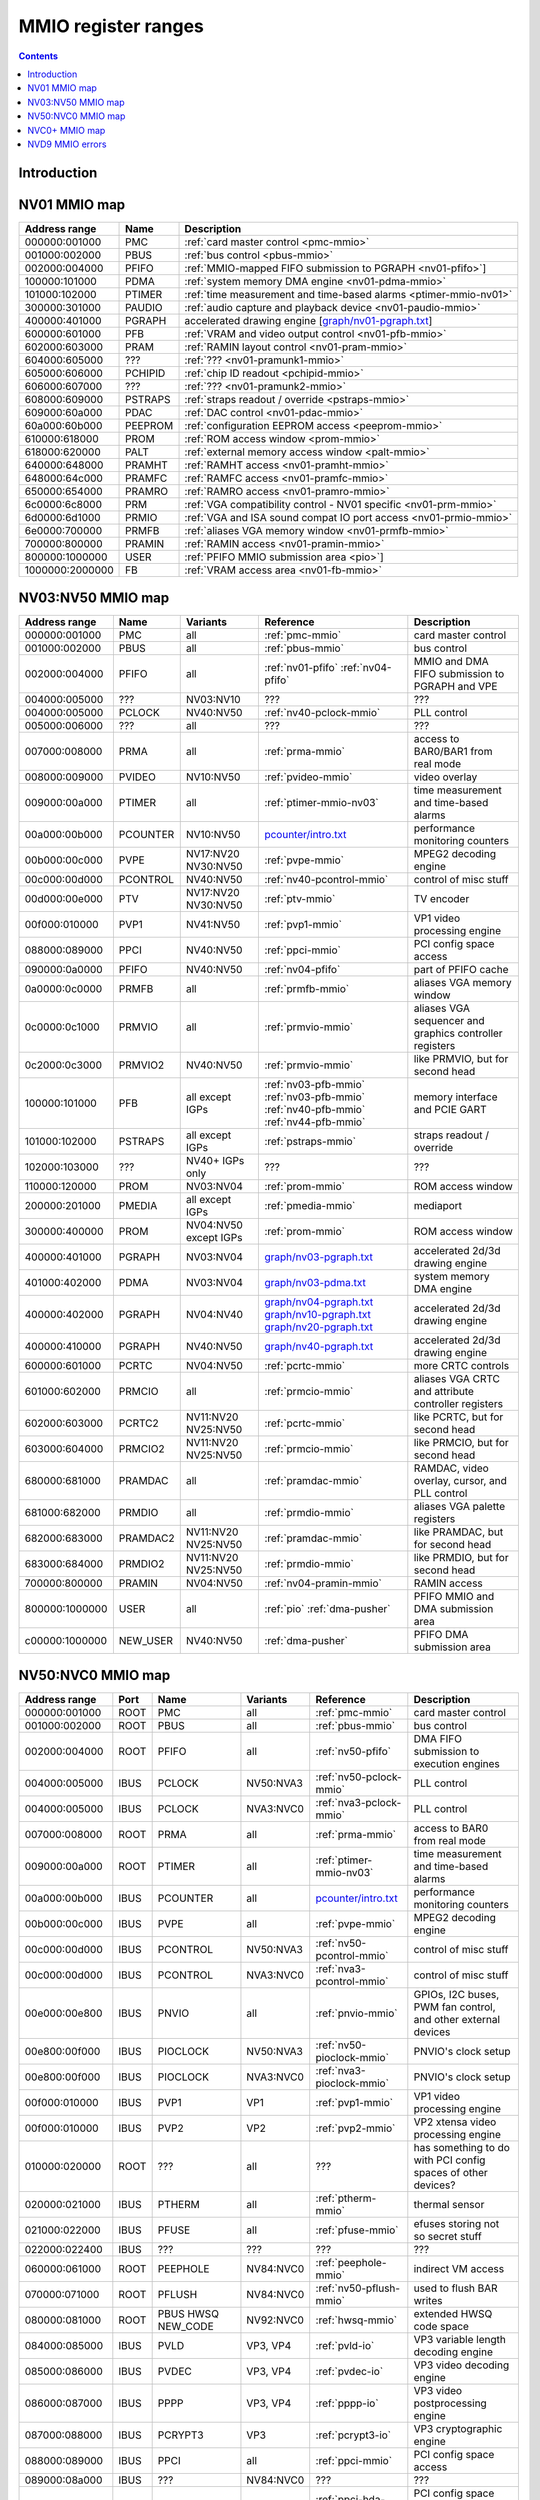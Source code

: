 .. _mmio:

====================
MMIO register ranges
====================

.. contents::


Introduction
============

.. todo:: write me


NV01 MMIO map
=============

=============== ======= =================================================
Address range   Name    Description
=============== ======= =================================================
000000:001000   PMC     :ref:`card master control <pmc-mmio>`
001000:002000   PBUS    :ref:`bus control <pbus-mmio>`
002000:004000   PFIFO   :ref:`MMIO-mapped FIFO submission to PGRAPH <nv01-pfifo>`]
100000:101000   PDMA    :ref:`system memory DMA engine <nv01-pdma-mmio>`
101000:102000   PTIMER  :ref:`time measurement and time-based alarms <ptimer-mmio-nv01>`
300000:301000   PAUDIO  :ref:`audio capture and playback device <nv01-paudio-mmio>`
400000:401000   PGRAPH  accelerated drawing engine [`<graph/nv01-pgraph.txt>`_]
600000:601000   PFB     :ref:`VRAM and video output control <nv01-pfb-mmio>`
602000:603000   PRAM    :ref:`RAMIN layout control <nv01-pram-mmio>`
604000:605000   ???     :ref:`??? <nv01-pramunk1-mmio>`
605000:606000   PCHIPID :ref:`chip ID readout <pchipid-mmio>`
606000:607000   ???     :ref:`??? <nv01-pramunk2-mmio>`
608000:609000   PSTRAPS :ref:`straps readout / override <pstraps-mmio>`
609000:60a000   PDAC    :ref:`DAC control <nv01-pdac-mmio>`
60a000:60b000   PEEPROM :ref:`configuration EEPROM access <peeprom-mmio>`
610000:618000   PROM    :ref:`ROM access window <prom-mmio>`
618000:620000   PALT    :ref:`external memory access window <palt-mmio>`
640000:648000   PRAMHT  :ref:`RAMHT access <nv01-pramht-mmio>`
648000:64c000   PRAMFC  :ref:`RAMFC access <nv01-pramfc-mmio>`
650000:654000   PRAMRO  :ref:`RAMRO access <nv01-pramro-mmio>`
6c0000:6c8000   PRM     :ref:`VGA compatibility control - NV01 specific <nv01-prm-mmio>`
6d0000:6d1000   PRMIO   :ref:`VGA and ISA sound compat IO port access <nv01-prmio-mmio>`
6e0000:700000   PRMFB   :ref:`aliases VGA memory window <nv01-prmfb-mmio>`
700000:800000   PRAMIN  :ref:`RAMIN access <nv01-pramin-mmio>`
800000:1000000  USER    :ref:`PFIFO MMIO submission area <pio>`]
1000000:2000000 FB      :ref:`VRAM access area <nv01-fb-mmio>`
=============== ======= =================================================


NV03:NV50 MMIO map
==================

=============== ======== ========= ============================== ======================
Address range   Name     Variants  Reference                      Description
=============== ======== ========= ============================== ======================
000000:001000   PMC      all       :ref:`pmc-mmio`                card master control
001000:002000   PBUS     all       :ref:`pbus-mmio`               bus control
002000:004000   PFIFO    all       :ref:`nv01-pfifo`              MMIO and DMA FIFO submission to PGRAPH and VPE
                                   :ref:`nv04-pfifo`
004000:005000   ???      NV03:NV10 ???                            ???
004000:005000   PCLOCK   NV40:NV50 :ref:`nv40-pclock-mmio`        PLL control
005000:006000   ???      all       ???                            ???
007000:008000   PRMA     all       :ref:`prma-mmio`               access to BAR0/BAR1 from real mode
008000:009000   PVIDEO   NV10:NV50 :ref:`pvideo-mmio`             video overlay
009000:00a000   PTIMER   all       :ref:`ptimer-mmio-nv03`        time measurement and time-based alarms
00a000:00b000   PCOUNTER NV10:NV50 `<pcounter/intro.txt>`_        performance monitoring counters
00b000:00c000   PVPE     NV17:NV20 :ref:`pvpe-mmio`               MPEG2 decoding engine
                         NV30:NV50 
00c000:00d000   PCONTROL NV40:NV50 :ref:`nv40-pcontrol-mmio`      control of misc stuff
00d000:00e000   PTV      NV17:NV20 :ref:`ptv-mmio`                TV encoder
                         NV30:NV50 
00f000:010000   PVP1     NV41:NV50 :ref:`pvp1-mmio`               VP1 video processing engine
088000:089000   PPCI     NV40:NV50 :ref:`ppci-mmio`               PCI config space access
090000:0a0000   PFIFO    NV40:NV50 :ref:`nv04-pfifo`              part of PFIFO cache
0a0000:0c0000   PRMFB    all       :ref:`prmfb-mmio`              aliases VGA memory window
0c0000:0c1000   PRMVIO   all       :ref:`prmvio-mmio`             aliases VGA sequencer and graphics controller registers
0c2000:0c3000   PRMVIO2  NV40:NV50 :ref:`prmvio-mmio`             like PRMVIO, but for second head
100000:101000   PFB      all       :ref:`nv03-pfb-mmio`           memory interface and PCIE GART
                         except    :ref:`nv03-pfb-mmio`    
                         IGPs      :ref:`nv40-pfb-mmio`    
                                   :ref:`nv44-pfb-mmio`    
101000:102000   PSTRAPS  all       :ref:`pstraps-mmio`            straps readout / override
                         except
                         IGPs
102000:103000   ???      NV40+     ???                            ???
                         IGPs only
110000:120000   PROM     NV03:NV04 :ref:`prom-mmio`               ROM access window
200000:201000   PMEDIA   all       :ref:`pmedia-mmio`             mediaport
                         except
                         IGPs
300000:400000   PROM     NV04:NV50 :ref:`prom-mmio`               ROM access window
                         except
                         IGPs
400000:401000   PGRAPH   NV03:NV04 `<graph/nv03-pgraph.txt>`_     accelerated 2d/3d drawing engine
401000:402000   PDMA     NV03:NV04 `<graph/nv03-pdma.txt>`_       system memory DMA engine
400000:402000   PGRAPH   NV04:NV40 `<graph/nv04-pgraph.txt>`_     accelerated 2d/3d drawing engine
                                   `<graph/nv10-pgraph.txt>`_
                                   `<graph/nv20-pgraph.txt>`_
400000:410000   PGRAPH   NV40:NV50 `<graph/nv40-pgraph.txt>`_     accelerated 2d/3d drawing engine
600000:601000   PCRTC    NV04:NV50 :ref:`pcrtc-mmio`              more CRTC controls
601000:602000   PRMCIO   all       :ref:`prmcio-mmio`             aliases VGA CRTC and attribute controller registers
602000:603000   PCRTC2   NV11:NV20 :ref:`pcrtc-mmio`              like PCRTC, but for second head
                         NV25:NV50
603000:604000   PRMCIO2  NV11:NV20 :ref:`prmcio-mmio`             like PRMCIO, but for second head
                         NV25:NV50
680000:681000   PRAMDAC  all       :ref:`pramdac-mmio`            RAMDAC, video overlay, cursor, and PLL control
681000:682000   PRMDIO   all       :ref:`prmdio-mmio`             aliases VGA palette registers
682000:683000   PRAMDAC2 NV11:NV20 :ref:`pramdac-mmio`            like PRAMDAC, but for second head
                         NV25:NV50
683000:684000   PRMDIO2  NV11:NV20 :ref:`prmdio-mmio`             like PRMDIO, but for second head
                         NV25:NV50
700000:800000   PRAMIN   NV04:NV50 :ref:`nv04-pramin-mmio`        RAMIN access
800000:1000000  USER     all       :ref:`pio`                     PFIFO MMIO and DMA submission area
                                   :ref:`dma-pusher`
c00000:1000000  NEW_USER NV40:NV50 :ref:`dma-pusher`              PFIFO DMA submission area
=============== ======== ========= ============================== ======================

.. todo:: check PSTRAPS on IGPs


NV50:NVC0 MMIO map
==================

============== ===== ============= ========= ================================ ======================
Address range  Port  Name          Variants  Reference                        Description
============== ===== ============= ========= ================================ ======================
000000:001000  ROOT  PMC           all       :ref:`pmc-mmio`                  card master control
001000:002000  ROOT  PBUS          all       :ref:`pbus-mmio`                 bus control
002000:004000  ROOT  PFIFO         all       :ref:`nv50-pfifo`                DMA FIFO submission to execution engines
004000:005000  IBUS  PCLOCK        NV50:NVA3 :ref:`nv50-pclock-mmio`          PLL control
004000:005000  IBUS  PCLOCK        NVA3:NVC0 :ref:`nva3-pclock-mmio`          PLL control
007000:008000  ROOT  PRMA          all       :ref:`prma-mmio`                 access to BAR0 from real mode
009000:00a000  ROOT  PTIMER        all       :ref:`ptimer-mmio-nv03`          time measurement and time-based alarms
00a000:00b000  IBUS  PCOUNTER      all       `<pcounter/intro.txt>`_          performance monitoring counters
00b000:00c000  IBUS  PVPE          all       :ref:`pvpe-mmio`                 MPEG2 decoding engine
00c000:00d000  IBUS  PCONTROL      NV50:NVA3 :ref:`nv50-pcontrol-mmio`        control of misc stuff
00c000:00d000  IBUS  PCONTROL      NVA3:NVC0 :ref:`nva3-pcontrol-mmio`        control of misc stuff
00e000:00e800  IBUS  PNVIO         all       :ref:`pnvio-mmio`                GPIOs, I2C buses, PWM fan control, and other external devices
00e800:00f000  IBUS  PIOCLOCK      NV50:NVA3 :ref:`nv50-pioclock-mmio`        PNVIO's clock setup
00e800:00f000  IBUS  PIOCLOCK      NVA3:NVC0 :ref:`nva3-pioclock-mmio`        PNVIO's clock setup
00f000:010000  IBUS  PVP1          VP1       :ref:`pvp1-mmio`                 VP1 video processing engine
00f000:010000  IBUS  PVP2          VP2       :ref:`pvp2-mmio`                 VP2 xtensa video processing engine
010000:020000  ROOT  ???           all       ???                              has something to do with PCI config spaces of other devices?
020000:021000  IBUS  PTHERM        all       :ref:`ptherm-mmio`               thermal sensor
021000:022000  IBUS  PFUSE         all       :ref:`pfuse-mmio`                efuses storing not so secret stuff
022000:022400  IBUS  ???           ???       ???                              ???
060000:061000  ROOT  PEEPHOLE      NV84:NVC0 :ref:`peephole-mmio`             indirect VM access
070000:071000  ROOT  PFLUSH        NV84:NVC0 :ref:`nv50-pflush-mmio`          used to flush BAR writes
080000:081000  ROOT  PBUS HWSQ     NV92:NVC0 :ref:`hwsq-mmio`                 extended HWSQ code space
                     NEW_CODE                                                 
084000:085000  IBUS  PVLD          VP3, VP4  :ref:`pvld-io`                   VP3 variable length decoding engine
085000:086000  IBUS  PVDEC         VP3, VP4  :ref:`pvdec-io`                  VP3 video decoding engine
086000:087000  IBUS  PPPP          VP3, VP4  :ref:`pppp-io`                   VP3 video postprocessing engine
087000:088000  IBUS  PCRYPT3       VP3       :ref:`pcrypt3-io`                VP3 cryptographic engine
088000:089000  IBUS  PPCI          all       :ref:`ppci-mmio`                 PCI config space access
089000:08a000  IBUS  ???           NV84:NVC0 ???                              ???
08a000:08b000  IBUS  PPCI_HDA      NVA3:NVC0 :ref:`ppci-hda-mmio`             PCI config space access for the HDA codec function
090000:0a0000  ROOT  PFIFO cache   all       :ref:`nv50-pfifo`                part of PFIFO
0a0000:0c0000  ROOT  PRMFB         all       :ref:`nv50-prmfb-mmio`           aliases VGA memory window
100000:101000  IBUS  PFB           all       :ref:`nv50-pfb-mmio`             memory interface and VM control
101000:102000  IBUS  PSTRAPS       all       :ref:`pstraps-mmio`              straps readout / override
102000:103000  IBUS  PCRYPT2       VP2       :ref:`pcrypt2-mmio`              VP2 cryptographic engine
102000:103000  ROOT  ???           IGPs only ???                              ???
103000:104000  IBUS  PBSP          VP2       :ref:`pbsp-mmio`                 VP2 BSP engine
104000:105000  IBUS  PCOPY         NVA3:NVC0 :ref:`pcopy-io`                  memory copy engine
108000:109000  IBUS  PCODEC        NVA3:NVC0 :ref:`pcodec-mmio`               the HDA codec doing HDMI audio
109000:10a000  IBUS  PKFUSE        NVA3:NVC0 :ref:`pkfuse-mmio`               efuses storing secret key stuff
10a000:10b000  IBUS  PDAEMON       NVA3:NVC0 :ref:`pdaemon-io`                a falcon engine used to run management code in background
1c1000:1c2000  IBUS  PVCOMP        NVAF:NVC0 :ref:`pvcomp-io`                 video compositor engine
200000:201000  IBUS  PMEDIA        all       :ref:`pmedia-mmio`               mediaport
280000:2a0000  ROOT  ???           NVAF      ???                              ???
2ff000:300000  IBUS  PBRIDGE_PCI   IGPs      :ref:`pbus-mmio`                 access to PCI config registers of the GPU's upstream PCIE bridge
300000:400000  IBUS  PROM          all       :ref:`prom-mmio`                 ROM access window
400000:410000  IBUS  PGRAPH        all       `<graph/nv50-pgraph.txt>`_       accelerated 2d/3d drawing and CUDA engine
601000:602000  IBUS  PRMIO         all       :ref:`nv50-prmio-mmio`           aliases VGA registers
610000:640000  IBUS  PDISPLAY      all       :ref:`pdisplay-mmio`             the DMA FIFO controlled unified display engine
640000:650000  IBUS  DISPLAY_USER  all       :ref:`display-user-mmio`         DMA submission to PDISPLAY
700000:800000  ROOT  PMEM          all       :ref:`pmem-mmio`                 indirect VRAM/host memory access
800000:810000  ROOT  USER_PIO      all       :ref:`pio`                       PFIFO PIO submission area
c00000:1000000 ROOT  USER_DMA      all       :ref:`dma-pusher`                PFIFO DMA submission area
============== ===== ============= ========= ================================ ======================

.. note:: VP1 is NV50:NV84

          VP2 is NV84:NV98 and NVA0:NVAA

          VP3 is NV98:NVA0 and NVAA:NVA3

          VP4 is NVA3:NVC0

.. todo:: 10f000:112000 range on NVA3-


NVC0+ MMIO map
==============

============== ===== ============= ========= ================================ ======================
Address range  Port  Name          Variants  Reference                        Description
============== ===== ============= ========= ================================ ======================
000000:001000  ROOT  PMC           all       :ref:`pmc-mmio`                  card master control
001000:002000  ROOT  PBUS          all       :ref:`pbus-mmio`                 bus control
002000:004000  ROOT  PFIFO         all       :ref:`nvc0-pfifo`                DMA FIFO submission to execution engines
005000:006000  ROOT  PFIFO_BYPASS  all       :ref:`nvc0-pfifo`                PFIFO bypass interface
007000:008000  ROOT  PRMA          all       :ref:`prma-mmio`                 access to BAR0 from real mode
009000:00a000  ROOT  PTIMER        all       :ref:`ptimer-mmio-nv03`          time measurement and time-based alarms
00c800:00cc00  IBUS  ???           all       ???                              ???
00cc00:00d000  IBUS  ???           all       ???                              ???
00d000:00e000  IBUS  PGPIO         NVD9-     :ref:`pgpio-mmio`                GPIOs, I2C buses
00e000:00e800  IBUS  PNVIO         all       :ref:`pnvio-mmio`                GPIOs, I2C buses, PWM fan control, and other external devices
00e800:00f000  IBUS  PIOCLOCK      all       :ref:`nvc0-pioclock-mmio`        PNVIO's clock setup
010000:020000  ROOT  ???           all       ???                              has something to do with PCI config spaces of other devices?
020000:021000  IBUS  PTHERM        all       :ref:`ptherm-mmio`               thermal sensor
021000:022000  IBUS  PFUSE         all       :ref:`pfuse-mmio`                efuses storing not so secret stuff
022400:022800  IBUS  PUNITS        all       :ref:`punits-mmio`               control over enabled card units
040000:060000  ROOT  PSUBFIFOs     all       :ref:`nvc0-pfifo`                individual SUBFIFOs of PFIFO
060000:061000  ROOT  PEEPHOLE      all       :ref:`peephole-mmio`             indirect VM access
070000:071000  ROOT  PFLUSH        all       :ref:`nvc0-pflush-mmio`          used to flush BAR writes
082000:082400  IBUS  ???           all       ???                              ???
082800:083000  IBUS  ???           NVC0:NVE4 ???                              ???
084000:085000  IBUS  PVLD          all       :ref:`pvld-io`                   VP3 VLD engine
085000:086000  IBUS  PVDEC         all       :ref:`pvdec-io`                  VP3 video decoding engine
086000:087000  IBUS  PPPP          all       :ref:`pppp-io`                   VP3 video postprocessing engine
088000:089000  IBUS  PPCI          all       :ref:`ppci-mmio`                 PCI config space access
089000:08a000  IBUS  ???           NVC0:NVE4 ???                              ???
08a000:08b000  IBUS  PPCI_HDA      all       :ref:`ppci-hda-mmio`             PCI config space access for the HDA codec function
08b000:08f000  IBUS  ???           NVE4-     ???                              seems to be a new version of former 89000 area
0a0000:0c0000  both  PRMFB         all       :ref:`nv50-prmfb-mmio`           aliases VGA memory window
100700:100800  IBUS  PBFB_COMMON   all       :ref:`pbfb-mmio`                 some regs shared between PBFBs???
100800:100e00  IBUS  PFFB          all       :ref:`pffb-mmio`                 front memory interface and VM control
100f00:101000  IBUS  PFFB          all       :ref:`pffb-mmio`                 front memory interface and VM control
101000:102000  IBUS  PSTRAPS       all       :ref:`pstraps-mmio`              straps readout / override
104000:105000  IBUS  PCOPY[0]      NVC0:NVE4 :ref:`pcopy-io`                  memory copy engine #0
105000:106000  IBUS  PCOPY[1]      NVC0:NVE4 :ref:`pcopy-io`                  memory copy engine #1
104000:105000  IBUS  PCOPY[0]      NVE4-     :ref:`pcopy-mmio`                memory copy engine #0
105000:106000  IBUS  PCOPY[1]      NVE4-     :ref:`pcopy-mmio`                memory copy engine #1
106000:107000  IBUS  PCOPY[2]      NVE4-     :ref:`pcopy-mmio`                memory copy engine #2
108000:108800  IBUS  PCODEC        all       :ref:`pcodec-mmio`               the HDA codec doing HDMI audio
109000:10a000  IBUS  PKFUSE        all       :ref:`pkfuse-mmio`               efuses storing secret key stuff
10a000:10b000  IBUS  PDAEMON       all       :ref:`pdaemon-io`                a falcon engine used to run management code in background
10c000:10f000  IBUS  ???           ???       ???                              ???
10f000:120000  IBUS  PBFBs         all       :ref:`pbfb-mmio`                 memory controller backends
120000:130000  IBUS  PIBUS         all       :ref:`pibus-mmio`                deals with internal bus used to reach most other areas of MMIO
130000:135000  IBUS  ???           ???       ???                              ???
137000:138000  IBUS  PCLOCK        all       :ref:`nvc0-pclock-mmio`          clock setting
138000:139000  IBUS  ???           ???       ???                              ???
139000:13b000  IBUS  PP2P          all       :ref:`pp2p-mmio`                 peer to peer memory access
13b000:13f000  IBUS  PXBAR         all       :ref:`pxbar-mmio`                crossbar between memory controllers and GPCs
140000:180000  IBUS  PMFBs         all       :ref:`pmfb-mmio`                 middle memory controllers: compression and L2 cache
180000:1c0000  IBUS  PCOUNTER      all       `<pcounter/intro.txt>`_          performance monitoring counters
1c0000:1c1000  ROOT  ???           all       ???                              related to PFIFO and playlist?
1c2000:1c3000  IBUS  PVENC         NVE4-     :ref:`pvenc-io`                  H.264 video encoding engine
1c3000:1c4000  IBUS  ???           NVD9-     :ref:`punk1c3-io`                some falcon engine
200000:201000  ???   PMEDIA        all       :ref:`pmedia-mmio`               mediaport
300000:380000  IBUS  PROM          all       :ref:`prom-mmio`                 ROM access window
400000:600000  IBUS  PGRAPH        all       `<graph/nvc0-pgraph.txt>`_       accelerated 2d/3d drawing and CUDA engine
601000:602000  IBUS  PRMIO         all       :ref:`nv50-prmio-mmio`           aliases VGA registers
610000:6c0000  IBUS  PDISPLAY      all       :ref:`pdisplay-mmio`             the DMA FIFO controlled unified display engine
700000:800000  ROOT  PMEM          all       :ref:`pmem-mmio`                 indirect VRAM/host memory access
800000:810000  ROOT  PFIFO_CHAN    NVE4-     :ref:`nvc0-pfifo`                PFIFO channel table
============== ===== ============= ========= ================================ ======================

.. todo:: verified accurate for NVE4, check on earlier cards
.. todo:: did they finally kill off PMEDIA?


NVD9 MMIO errors
================

- ROOT errors:
 
  - bad001XX: nonexistent register [gives PBUS intr 3]
  - bad0acXX: VM fault when accessing memory
  - bad0daXX: disabled in PMC.ENABLE or PMC.SUBFIFO_ENABLE [gives PBUS intr 1]
  - bad0fbXX: problem accessing memory [gives PBUS intr 7 or maybe 5]

  The low 8 bits appear to be some sort of request id.

- IBUS errors [all give PBUS intr 2 if accessed via ROOT]:

  - badf1000: target refused transaction
  - badf1100: no target for given address
  - badf1200: target disabled in PMC.ENABLE
  - badf1300: target disabled in PIBUS

- badf3000: access to GPC/PART targets before initialising them?

- badf5000: ??? seen on accesses to PIBUS own areas and some PCOUNTER regs
